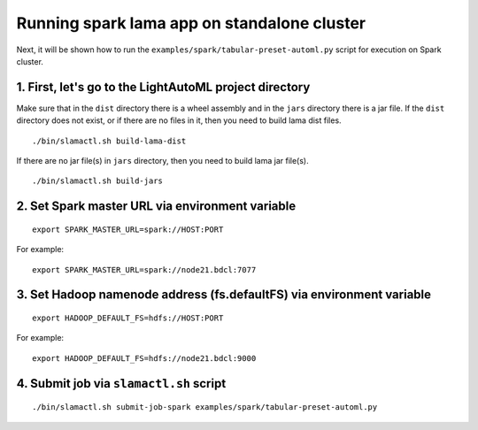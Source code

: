 Running spark lama app on standalone cluster
============================================

Next, it will be shown how to run the ``examples/spark/tabular-preset-automl.py`` script for execution on Spark cluster.

1. First, let's go to the LightAutoML project directory
^^^^^^^^^^^^^^^^^^^^^^^^^^^^^^^^^^^^^^^^^^^^^^^^^^^^^^^
.. image:: imgs/LightAutoML_repo_files.png

Make sure that in the ``dist`` directory there is a wheel assembly and in the ``jars`` directory there is a jar file.
If the ``dist`` directory does not exist, or if there are no files in it, then you need to build lama dist files. ::

./bin/slamactl.sh build-lama-dist

If there are no jar file(s) in ``jars`` directory, then you need to build lama jar file(s). ::

./bin/slamactl.sh build-jars


2. Set Spark master URL via environment variable
^^^^^^^^^^^^^^^^^^^^^^^^^^^^^^^^^^^^^^^^^^^^^^^^

::

    export SPARK_MASTER_URL=spark://HOST:PORT

For example::

    export SPARK_MASTER_URL=spark://node21.bdcl:7077


3. Set Hadoop namenode address (fs.defaultFS) via environment variable
^^^^^^^^^^^^^^^^^^^^^^^^^^^^^^^^^^^^^^^^^^^^^^^^^^^^^^^^^^^^^^^^^^^^^^

::

    export HADOOP_DEFAULT_FS=hdfs://HOST:PORT

For example::

    export HADOOP_DEFAULT_FS=hdfs://node21.bdcl:9000

4. Submit job via ``slamactl.sh`` script
^^^^^^^^^^^^^^^^^^^^^^^^^^^^^^^^^^^^^^^^

::

    ./bin/slamactl.sh submit-job-spark examples/spark/tabular-preset-automl.py
